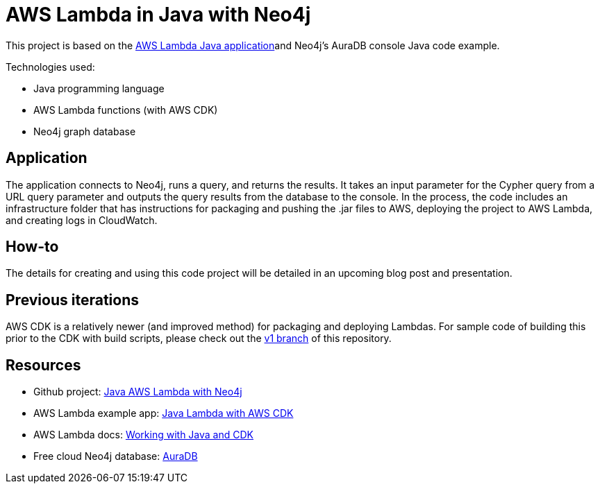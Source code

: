 = AWS Lambda in Java with Neo4j

This project is based on the https://github.com/aws-samples/cdk-lambda-packaging-java[AWS Lambda Java application^]and Neo4j's AuraDB console Java code example.

Technologies used:

* Java programming language
* AWS Lambda functions (with AWS CDK)
* Neo4j graph database

== Application

The application connects to Neo4j, runs a query, and returns the results. It takes an input parameter for the Cypher query from a URL query parameter and outputs the query results from the database to the console. In the process, the code includes an infrastructure folder that has instructions for packaging and pushing the .jar files to AWS, deploying the project to AWS Lambda, and creating logs in CloudWatch.

== How-to

The details for creating and using this code project will be detailed in an upcoming blog post and presentation.

== Previous iterations

AWS CDK is a relatively newer (and improved method) for packaging and deploying Lambdas. For sample code of building this prior to the CDK with build scripts, please check out the https://github.com/JMHReif/aws-lambda-java-neo4j/tree/v1[v1 branch^] of this repository.

== Resources

* Github project: https://github.com/JMHReif/aws-lambda-java-neo4j[Java AWS Lambda with Neo4j^]
* AWS Lambda example app: https://github.com/aws-samples/cdk-lambda-packaging-java[Java Lambda with AWS CDK^]
* AWS Lambda docs: https://docs.aws.amazon.com/cdk/v2/guide/work-with-cdk-java.html[Working with Java and CDK^]
* Free cloud Neo4j database: https://bit.ly/neo4j-aura[AuraDB^]
